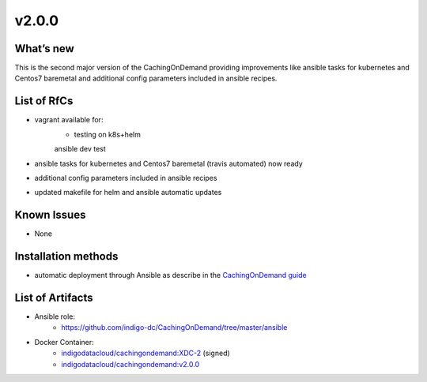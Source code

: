 v2.0.0
------------

What’s new
~~~~~~~~~~

This is the second major version of the CachingOnDemand providing 
improvements like ansible tasks for kubernetes and Centos7 baremetal and 
additional config parameters included in ansible recipes.

List of RfCs
~~~~~~~~~~~~
* vagrant available for:
   * testing on k8s+helm
   ansible dev test
* ansible tasks for kubernetes and Centos7 baremetal (travis automated) now ready
* additional config parameters included in ansible recipes
* updated makefile for helm and ansible automatic updates

Known Issues
~~~~~~~~~~~~

* None

Installation methods
~~~~~~~~~~~~~~~~~~~~

* automatic deployment through Ansible as describe in the `CachingOnDemand guide <https://cloud-pg.github.io/CachingOnDemand/>`_

List of Artifacts
~~~~~~~~~~~~~~~~~
* Ansible role: 
   * https://github.com/indigo-dc/CachingOnDemand/tree/master/ansible 
* Docker Container:
   * `indigodatacloud/cachingondemand:XDC-2 <https://hub.docker.com/layers/indigodatacloud/cachingondemand/XDC-2/images/sha256-74c26d0fae48b89dcc038fdc4504aa1eb80e851797dd32fa6455f414cc3b05f5?context=repo>`__ (signed)
   * `indigodatacloud/cachingondemand:v2.0.0 <https://hub.docker.com/layers/indigodatacloud/cachingondemand/v2.0.0/images/sha256-74c26d0fae48b89dcc038fdc4504aa1eb80e851797dd32fa6455f414cc3b05f5?context=repo>`__
